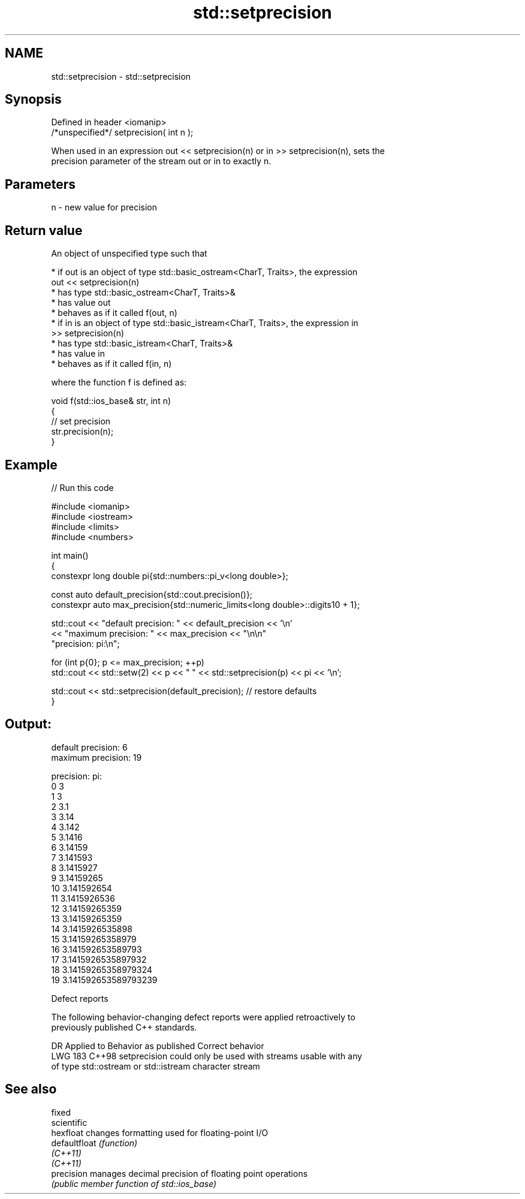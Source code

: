 .TH std::setprecision 3 "2024.06.10" "http://cppreference.com" "C++ Standard Libary"
.SH NAME
std::setprecision \- std::setprecision

.SH Synopsis
   Defined in header <iomanip>
   /*unspecified*/ setprecision( int n );

   When used in an expression out << setprecision(n) or in >> setprecision(n), sets the
   precision parameter of the stream out or in to exactly n.

.SH Parameters

   n - new value for precision

.SH Return value

   An object of unspecified type such that

     * if out is an object of type std::basic_ostream<CharT, Traits>, the expression
       out << setprecision(n)
          * has type std::basic_ostream<CharT, Traits>&
          * has value out
          * behaves as if it called f(out, n)
     * if in is an object of type std::basic_istream<CharT, Traits>, the expression in
       >> setprecision(n)
          * has type std::basic_istream<CharT, Traits>&
          * has value in
          * behaves as if it called f(in, n)

   where the function f is defined as:

 void f(std::ios_base& str, int n)
 {
     // set precision
     str.precision(n);
 }

.SH Example


// Run this code

 #include <iomanip>
 #include <iostream>
 #include <limits>
 #include <numbers>

 int main()
 {
     constexpr long double pi{std::numbers::pi_v<long double>};

     const auto default_precision{std::cout.precision()};
     constexpr auto max_precision{std::numeric_limits<long double>::digits10 + 1};

     std::cout << "default precision: " << default_precision << '\\n'
               << "maximum precision: " << max_precision << "\\n\\n"
                  "precision: pi:\\n";

     for (int p{0}; p <= max_precision; ++p)
         std::cout << std::setw(2) << p << "  " << std::setprecision(p) << pi << '\\n';

     std::cout << std::setprecision(default_precision); // restore defaults
 }

.SH Output:

 default precision: 6
 maximum precision: 19

 precision: pi:
  0  3
  1  3
  2  3.1
  3  3.14
  4  3.142
  5  3.1416
  6  3.14159
  7  3.141593
  8  3.1415927
  9  3.14159265
 10  3.141592654
 11  3.1415926536
 12  3.14159265359
 13  3.14159265359
 14  3.1415926535898
 15  3.14159265358979
 16  3.141592653589793
 17  3.1415926535897932
 18  3.14159265358979324
 19  3.141592653589793239

   Defect reports

   The following behavior-changing defect reports were applied retroactively to
   previously published C++ standards.

     DR    Applied to            Behavior as published             Correct behavior
   LWG 183 C++98      setprecision could only be used with streams usable with any
                      of type std::ostream or std::istream         character stream

.SH See also

   fixed
   scientific
   hexfloat     changes formatting used for floating-point I/O
   defaultfloat \fI(function)\fP
   \fI(C++11)\fP
   \fI(C++11)\fP
   precision    manages decimal precision of floating point operations
                \fI(public member function of std::ios_base)\fP

